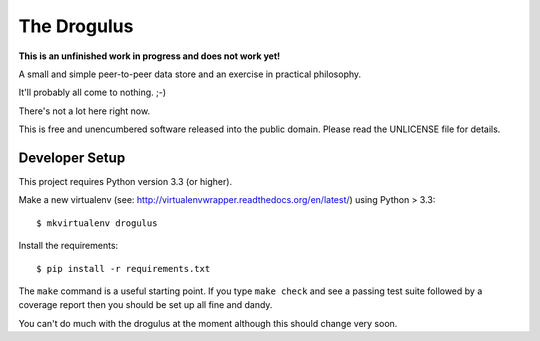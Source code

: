 The Drogulus
============

**This is an unfinished work in progress and does not work yet!**

A small and simple peer-to-peer data store and an exercise in practical
philosophy.

It'll probably all come to nothing. ;-)

There's not a lot here right now.

This is free and unencumbered software released into the public domain. Please
read the UNLICENSE file for details.

Developer Setup
+++++++++++++++

This project requires Python version 3.3 (or higher).

Make a new virtualenv (see:
http://virtualenvwrapper.readthedocs.org/en/latest/) using Python > 3.3::

    $ mkvirtualenv drogulus

Install the requirements::

    $ pip install -r requirements.txt

The ``make`` command is a useful starting point. If you type ``make check``
and see a passing test suite followed by a coverage report then you should be
set up all fine and dandy.

You can't do much with the drogulus at the moment although this should change
very soon.
